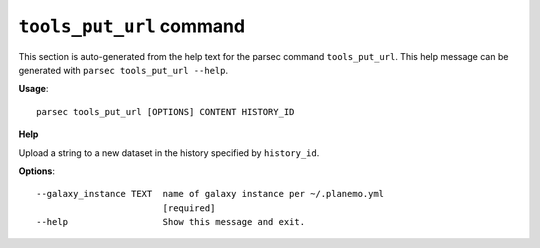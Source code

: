 
``tools_put_url`` command
===============================

This section is auto-generated from the help text for the parsec command
``tools_put_url``. This help message can be generated with ``parsec tools_put_url
--help``.

**Usage**::

    parsec tools_put_url [OPTIONS] CONTENT HISTORY_ID

**Help**

Upload a string to a new dataset in the history specified by ``history_id``.

**Options**::


      --galaxy_instance TEXT  name of galaxy instance per ~/.planemo.yml
                              [required]
      --help                  Show this message and exit.
    
